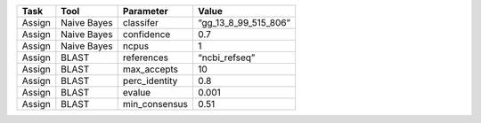 ====== =========== ============= ====================
Task   Tool        Parameter     Value
====== =========== ============= ====================
Assign Naive Bayes classifer     “gg_13_8_99_515_806”
Assign Naive Bayes confidence    0.7
Assign Naive Bayes ncpus         1
Assign BLAST       references    “ncbi_refseq”
Assign BLAST       max_accepts   10
Assign BLAST       perc_identity 0.8
Assign BLAST       evalue        0.001
Assign BLAST       min_consensus 0.51
====== =========== ============= ====================
